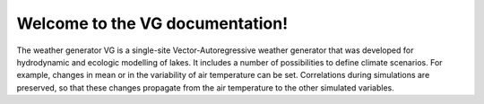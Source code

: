 .. VG documentation master file, created by sphinx-quickstart on Fri
   Feb 12 19:20:02 2010. You can adapt this file completely to your
   liking, but it should at least contain the root `toctree`
   directive.

Welcome to the VG documentation!
################################

The weather generator VG is a single-site Vector-Autoregressive weather generator that was developed for hydrodynamic and ecologic modelling of lakes. It includes a number of possibilities to define climate scenarios. For example, changes in mean or in the variability of air temperature can be set. Correlations during simulations are preserved, so that these changes propagate from the air temperature to the other simulated variables.

..
   VG's source code can be downloaded here: http://bitbucket.org/iskur/vg

..
   To understand how to use VG, take a look into the `howto <source/tutorial/howto.html>`_.
